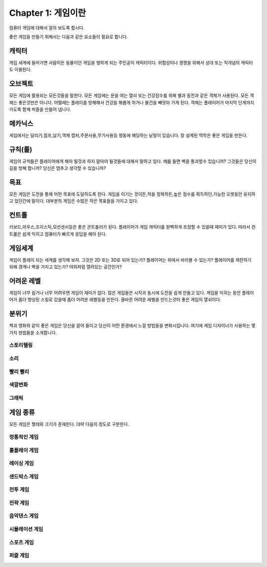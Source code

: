 Chapter 1: 게임이란
===================================

컴퓨터 게임에 대해서 알아 보도록 합시다.

좋은 게임을 만들기 위해서는 다음과 같은 요소들이 필요로 합니다.




캐릭터
----------------------
게임 세계에 들어가면 사람이든 동물이던 게임을 행하게 되는 주인공이 캐릭터이다.
위험성이나 경쟁을 위해서 상대 또는 적개념의 캐릭터도 이용된다.

.. image:: ./img/chapter1-1.png


오브젝트
----------------------
모든 게임에 활용되는 모든것들을 말한다.
모든 게임에는 문을 여는 열쇠 또는 건강점수를 위해 별과 동전과 같은 객체가 사용된다.
모든 객체는 좋은것만은 아니다. 어떨때는 플레이를 방해해서 건강을 해롭게 하거나
물건을 빼앗아 가게 된다.
객체는 플레이어가 마지막 단계까지 가도록 함께 퍼즐을 만들어 냅니다.


.. image:: ./img/chapter1-2.png


메카닉스
----------------------

게임에서는 달리기,점프,날기,객체 캡처,주문사용,무기사용등 행동에 해당하는 낱말이 있습니다.
잘 설계된 역학은 좋은 게임을 만든다.

.. image:: ./img/chapter1-3.png




규칙(룰)
----------------------

게임의 규칙들은 플레이어에게 해야 될것과 하지 말아야 될것들에 대해서 말하고 있다.
예를 들면 벽을 통과할수 있습니까? 그것들은 당신의 길을 방해 합니까?
당신은 멈추고 생각할 수 있습니까?


.. image:: ./img/chapter1-4.png


목표
----------------------
모든 게임은 도전을 통해 어떤 목표에 도달하도록 한다.
게임을 이기는 것이든,적을 정복하든,높은 점수를 획득하던,가능한 오랫동안 유지하고 있던간에 말이다.
대부분의 게임은 수많은 작은 목표들을 가지고 있다.


.. image:: ./img/chapter1-5.png

컨트롤
----------------------
키보드,마우스,조이스틱,모션센서등은 좋은 콘트롤러가 된다.
플레이어가 게임 캐릭터를 완벽하게 조정할 수 있을때 재미가 있다.
따라서 컨트롤은 쉽게 익히고 컴퓨터가 빠르게 응답을 해야 된다.

.. image:: ./img/chapter1-6.png


게임세계
----------------------
게임이 플레이 되는 세계를 생각해 보자.
그것은 2D 또는 3D로 되어 있는가?
플레이어는 위에서 바라볼 수 있는가?
플레이어를 제한하기 위해 경계나 벽을 가지고 있는가?
야외처럼 열려있는 공간인가?

.. image:: ./img/chapter1-7.png


어려운 레벨
----------------------
게임이 너무 쉽거나 너무 어려우면 게임이 재미가 없다.
많은 게임들은 시작과 동시에 도전을 쉽게 만들고 있다.
게임을 익히는 동안 플레이어가 좀더 향상된 스킬로 갔을때
좀더 어려운 레벨등을 만든다.
올바른 어려운 레벨을 만드는것이 좋은 게임의 열쇠이다.



.. image:: ./img/chapter1-8.png


분위기
----------------------
책과 영화와 같이 좋은 게임은 당신을 끌어 들이고 당신이 어떤 환경에서 느낄 방법들을 변화시킵니다.
여기에 게임 디자이너가 사용하는 몇가지 방법들을 소개합니다.

스토리텔링
~~~~~~~~~~~~~~

.. image:: ./img/chapter1-9.png



소리
~~~~~~~~~~~~~~

.. image:: ./img/chapter1-10.png



빨리 빨리
~~~~~~~~~~~~~~


.. image:: ./img/chapter1-11.png



색깔변화
~~~~~~~~~~~~~~

.. image:: ./img/chapter1-12.png



그래픽
~~~~~~~~~~~~~~


.. image:: ./img/chapter1-13.png



게임 종류
----------------------
모든 게임은 형태와 크기가 존재한다.
대략 다음의 정도로 구분한다.


정통적인 게임
~~~~~~~~~~~~~~

.. image:: ./img/chapter1-14.png



롤플레이 게임
~~~~~~~~~~~~~~

.. image:: ./img/chapter1-15.png


레이싱 게임
~~~~~~~~~~~~~~

.. image:: ./img/chapter1-16.png


샌드박스 게임
~~~~~~~~~~~~~~

.. image:: ./img/chapter1-17.png


전투 게임
~~~~~~~~~~~~~~

.. image:: ./img/chapter1-18.png


전략 게임
~~~~~~~~~~~~~~

.. image:: ./img/chapter1-19.png


음악댄스 게임
~~~~~~~~~~~~~~

.. image:: ./img/chapter1-20.png


시뮬레이션 게임
~~~~~~~~~~~~~~

.. image:: ./img/chapter1-21.png


스포츠 게임
~~~~~~~~~~~~~~

.. image:: ./img/chapter1-22.png


퍼즐 게임
~~~~~~~~~~~~~~

.. image:: ./img/chapter1-23.png


